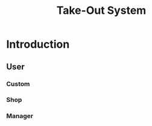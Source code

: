 #+TITLE: Take-Out System
* Table of Contents                                       :TOC_4_gh:noexport:
- [[#introduction][Introduction]]
  - [[#user][User]]
    - [[#custom][Custom]]
    - [[#shop][Shop]]
    - [[#manager][Manager]]

* Introduction
** User
*** Custom
*** Shop
*** Manager
